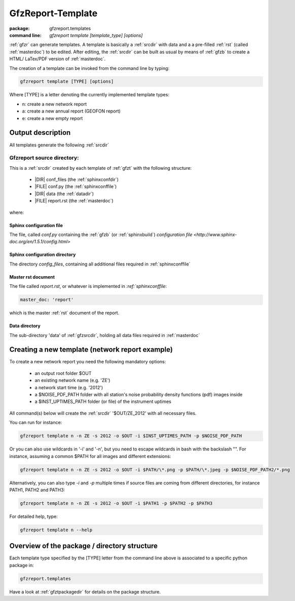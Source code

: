 .. _gfzt:

GfzReport-Template
==================

:package: gfzreport.templates

:command line: `gfzreport template [template_type] [options]`


:ref:`gfzr` can generate templates. A template is basically a :ref:`srcdir` with data and a
a pre-filled :ref:`rst` (called :ref:`masterdoc`) to be edited. After editing, the :ref:`srcdir`
can be built as usual by means of :ref:`gfzb` to create a HTML/ LaTex/PDF version of :ref:`masterdoc`.

The creation of a template can be invoked from the command line by typing:

.. code-block:: bash

   gfzreport template [TYPE] [options]

Where [TYPE] is a letter denoting the currently implemented template types:

- n: create a new network report
- a: create a new annual report (GEOFON report)
- e: create a new empty report

.. _createnewtemplate:


Output description
------------------

All templates generate the following :ref:`srcdir`

.. _gfzsrcdir:

Gfzreport source directory:
^^^^^^^^^^^^^^^^^^^^^^^^^^^

This is a :ref:`srcdir` created by each template of :ref:`gfzt` with the following structure:

   * |DIR| conf_files (the :ref:`sphinxconfdir`)

   * |FILE| conf.py (the :ref:`sphinxconffile`)
   
   * |DIR| data (the :ref:`datadir`)
   
   * |FILE| report.rst (the :ref:`masterdoc`)


where:

.. _sphinxconffile:


Sphinx configuration file
*************************

The file, called `conf.py` containing the :ref:`gfzb` (or :ref:`sphinxbuild`)
`configuration file <http://www.sphinx-doc.org/en/1.5.1/config.html>`

.. _sphinxconfdir:

Sphinx configuration directory
******************************

The directory `config_files`, containing all additional files required in :ref:`sphinxconffile`

.. _masterdoc:

Master rst document
*******************

The file called `report.rst`, or whatever is implemented in `:ref:`sphinxconffile`:

.. code-block:: python

   master_doc: 'report'

which is the master :ref:`rst` document of the report.

.. _datadir:

Data directory
**************

The sub-directory 'data' of :ref:`gfzsrcdir`, holding all data files required in :ref:`masterdoc`


Creating a new template (network report example)
------------------------------------------------

To create a new network report you need the following mandatory options:

 - an output root folder $OUT
 - an existing network name (e.g. 'ZE')
 - a network start time (e.g. '2012')
 - a $NOISE_PDF_PATH folder with all station's noise probability density functions (pdf) images inside
 - a $INST_UPTIMES_PATH folder (or file) of the instrument uptimes

All command(s) below will create the :ref:`srcdir` '$OUT/ZE_2012' with all necessary files.

You can run for instance:

.. code-block:: bash
   
   gfzreport template n -n ZE -s 2012 -o $OUT -i $INST_UPTIMES_PATH -p $NOISE_PDF_PATH


Or you can also use wildcards in '-i' and '-n', but you need to escape wildcards in bash with the
backslash "\". For instance, assuming a common $PATH for all images and different extensions:

.. code-block:: bash
   
   gfzreport template n -n ZE -s 2012 -o $OUT -i $PATH/\*.png -p $PATH/\*.jpeg -p $NOISE_PDF_PATH2/*.png

Alternatively, you  can also type `-i` and `-p` multiple times if source files are coming from
different directories, for instance PATH1, PATH2 and PATH3:

.. code-block:: bash
   
   gfzreport template n -n ZE -s 2012 -o $OUT -i $PATH1 -p $PATH2 -p $PATH3

For detailed help, type:

.. code-block:: bash
   
   gfzreport template n --help


Overview of the package / directory structure
-----------------------------------------------

Each template type specified by the [TYPE] letter from the command line above is associated
to a specific python package in:

.. code-block:: python

   gfzreport.templates

Have a look at :ref:`gfztpackagedir` for details on the package structure.

